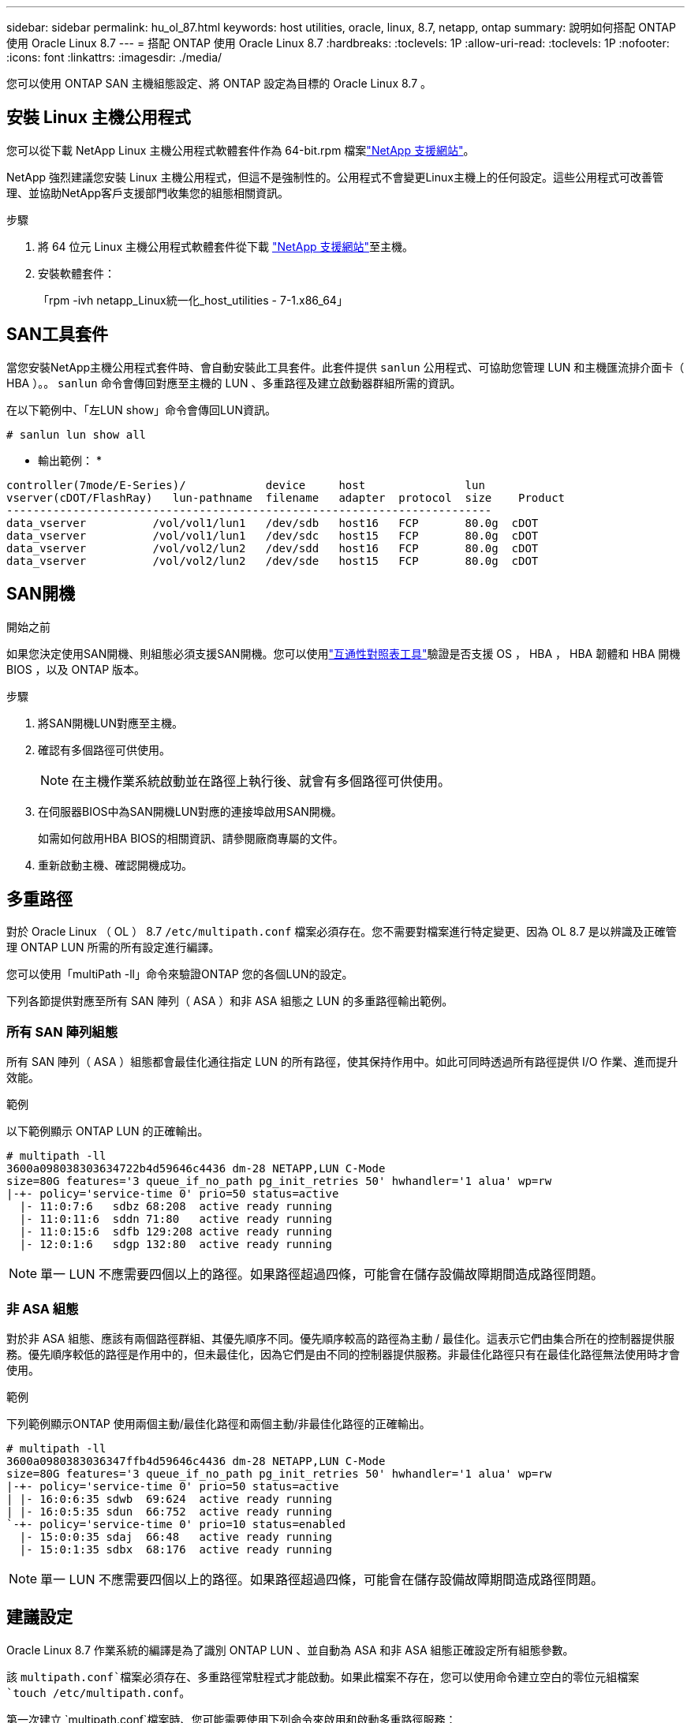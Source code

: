 ---
sidebar: sidebar 
permalink: hu_ol_87.html 
keywords: host utilities, oracle, linux, 8.7, netapp, ontap 
summary: 說明如何搭配 ONTAP 使用 Oracle Linux 8.7 
---
= 搭配 ONTAP 使用 Oracle Linux 8.7
:hardbreaks:
:toclevels: 1P
:allow-uri-read: 
:toclevels: 1P
:nofooter: 
:icons: font
:linkattrs: 
:imagesdir: ./media/


[role="lead"]
您可以使用 ONTAP SAN 主機組態設定、將 ONTAP 設定為目標的 Oracle Linux 8.7 。



== 安裝 Linux 主機公用程式

您可以從下載 NetApp Linux 主機公用程式軟體套件作為 64-bit.rpm 檔案link:https://mysupport.netapp.com/site/products/all/details/hostutilities/downloads-tab/download/61343/7.1/downloads["NetApp 支援網站"^]。

NetApp 強烈建議您安裝 Linux 主機公用程式，但這不是強制性的。公用程式不會變更Linux主機上的任何設定。這些公用程式可改善管理、並協助NetApp客戶支援部門收集您的組態相關資訊。

.步驟
. 將 64 位元 Linux 主機公用程式軟體套件從下載 https://mysupport.netapp.com/site/products/all/details/hostutilities/downloads-tab/download/61343/7.1/downloads["NetApp 支援網站"^]至主機。
. 安裝軟體套件：
+
「rpm -ivh netapp_Linux統一化_host_utilities - 7-1.x86_64」





== SAN工具套件

當您安裝NetApp主機公用程式套件時、會自動安裝此工具套件。此套件提供 `sanlun` 公用程式、可協助您管理 LUN 和主機匯流排介面卡（ HBA ）。。 `sanlun` 命令會傳回對應至主機的 LUN 、多重路徑及建立啟動器群組所需的資訊。

在以下範例中、「左LUN show」命令會傳回LUN資訊。

[listing]
----
# sanlun lun show all
----
* 輸出範例： *

[listing]
----
controller(7mode/E-Series)/            device     host               lun
vserver(cDOT/FlashRay)   lun-pathname  filename   adapter  protocol  size    Product
-------------------------------------------------------------------------
data_vserver          /vol/vol1/lun1   /dev/sdb   host16   FCP       80.0g  cDOT
data_vserver          /vol/vol1/lun1   /dev/sdc   host15   FCP       80.0g  cDOT
data_vserver          /vol/vol2/lun2   /dev/sdd   host16   FCP       80.0g  cDOT
data_vserver          /vol/vol2/lun2   /dev/sde   host15   FCP       80.0g  cDOT

----


== SAN開機

.開始之前
如果您決定使用SAN開機、則組態必須支援SAN開機。您可以使用link:https://imt.netapp.com/matrix/#welcome["互通性對照表工具"^]驗證是否支援 OS ， HBA ， HBA 韌體和 HBA 開機 BIOS ，以及 ONTAP 版本。

.步驟
. 將SAN開機LUN對應至主機。
. 確認有多個路徑可供使用。
+

NOTE: 在主機作業系統啟動並在路徑上執行後、就會有多個路徑可供使用。

. 在伺服器BIOS中為SAN開機LUN對應的連接埠啟用SAN開機。
+
如需如何啟用HBA BIOS的相關資訊、請參閱廠商專屬的文件。

. 重新啟動主機、確認開機成功。




== 多重路徑

對於 Oracle Linux （ OL ） 8.7 `/etc/multipath.conf` 檔案必須存在。您不需要對檔案進行特定變更、因為 OL 8.7 是以辨識及正確管理 ONTAP LUN 所需的所有設定進行編譯。

您可以使用「multiPath -ll」命令來驗證ONTAP 您的各個LUN的設定。

下列各節提供對應至所有 SAN 陣列（ ASA ）和非 ASA 組態之 LUN 的多重路徑輸出範例。



=== 所有 SAN 陣列組態

所有 SAN 陣列（ ASA ）組態都會最佳化通往指定 LUN 的所有路徑，使其保持作用中。如此可同時透過所有路徑提供 I/O 作業、進而提升效能。

.範例
以下範例顯示 ONTAP LUN 的正確輸出。

[listing]
----
# multipath -ll
3600a098038303634722b4d59646c4436 dm-28 NETAPP,LUN C-Mode
size=80G features='3 queue_if_no_path pg_init_retries 50' hwhandler='1 alua' wp=rw
|-+- policy='service-time 0' prio=50 status=active
  |- 11:0:7:6   sdbz 68:208  active ready running
  |- 11:0:11:6  sddn 71:80   active ready running
  |- 11:0:15:6  sdfb 129:208 active ready running
  |- 12:0:1:6   sdgp 132:80  active ready running
----

NOTE: 單一 LUN 不應需要四個以上的路徑。如果路徑超過四條，可能會在儲存設備故障期間造成路徑問題。



=== 非 ASA 組態

對於非 ASA 組態、應該有兩個路徑群組、其優先順序不同。優先順序較高的路徑為主動 / 最佳化。這表示它們由集合所在的控制器提供服務。優先順序較低的路徑是作用中的，但未最佳化，因為它們是由不同的控制器提供服務。非最佳化路徑只有在最佳化路徑無法使用時才會使用。

.範例
下列範例顯示ONTAP 使用兩個主動/最佳化路徑和兩個主動/非最佳化路徑的正確輸出。

[listing]
----
# multipath -ll
3600a0980383036347ffb4d59646c4436 dm-28 NETAPP,LUN C-Mode
size=80G features='3 queue_if_no_path pg_init_retries 50' hwhandler='1 alua' wp=rw
|-+- policy='service-time 0' prio=50 status=active
| |- 16:0:6:35 sdwb  69:624  active ready running
| |- 16:0:5:35 sdun  66:752  active ready running
`-+- policy='service-time 0' prio=10 status=enabled
  |- 15:0:0:35 sdaj  66:48   active ready running
  |- 15:0:1:35 sdbx  68:176  active ready running
----

NOTE: 單一 LUN 不應需要四個以上的路徑。如果路徑超過四條，可能會在儲存設備故障期間造成路徑問題。



== 建議設定

Oracle Linux 8.7 作業系統的編譯是為了識別 ONTAP LUN 、並自動為 ASA 和非 ASA 組態正確設定所有組態參數。

該 `multipath.conf`檔案必須存在、多重路徑常駐程式才能啟動。如果此檔案不存在，您可以使用命令建立空白的零位元組檔案 `touch /etc/multipath.conf`。

第一次建立 `multipath.conf`檔案時、您可能需要使用下列命令來啟用和啟動多重路徑服務：

[listing]
----
chkconfig multipathd on
/etc/init.d/multipathd start
----
您不需要直接將任何內容新增至 `multipath.conf`檔案，除非您有不想要多重路徑管理的裝置，或現有的設定會覆寫預設值。若要排除不想要的裝置，請將下列語法新增至 `multipath.conf`檔案，以您要排除的裝置的全球識別碼（ WWID ）字串取代 <DevId> ：

[listing]
----
blacklist {
        wwid <DevId>
        devnode "^(ram|raw|loop|fd|md|dm-|sr|scd|st)[0-9]*"
        devnode "^hd[a-z]"
        devnode "^cciss.*"
}
----
以下範例決定裝置的 WWID 、並將其新增至 `multipath.conf`檔案。

.步驟
. 判斷 WWID ：
+
[listing]
----
/lib/udev/scsi_id -gud /dev/sda
----
+
[listing]
----
3600a098038314c4a433f5774717a3046
----
+
`sda`是您要新增至黑名單的本機 SCSI 磁碟。

. 新增 `WWID` 至中的黑名單 `/etc/multipath.conf`：
+
[source, cli]
----
blacklist {
     wwid   3600a098038314c4a433f5774717a3046
     devnode "^(ram|raw|loop|fd|md|dm-|sr|scd|st)[0-9]*"
     devnode "^hd[a-z]"
     devnode "^cciss.*"
}
----


請務必檢查 `/etc/multipath.conf`檔案，尤其是在「預設值」區段中，以瞭解可能會覆寫預設設定的舊版設定。

下表說明 `multipathd` ONTAP LUN 的關鍵參數及必要值。如果主機連接至其他廠商的 LUN 、且這些參數中的任何一個被覆寫、則必須在 `multipath.conf`檔案中以特定套用至 ONTAP LUN 的形式、在稍後的節段中加以修正。如果沒有此修正、 ONTAP LUN 可能無法如預期般運作。您只能在諮詢 NetApp 、作業系統廠商或兩者之後、以及完全瞭解影響時、才應覆寫這些預設值。

[cols="2*"]
|===
| 參數 | 設定 


| DETECT（偵測）_prio | 是的 


| 開發損失_tmo | 無限 


| 容錯回復 | 立即 


| fast_io_f故障_tmo | 5. 


| 功能 | 2 pg_init_retries 50 


| Flip_on_last刪除 | 是的 


| 硬體處理常式 | 0 


| no_path_retry | 佇列 


| path_checker_ | Tur 


| path_grouping_policy | 群組_by_prio 


| path_selector | 服務時間0 


| Polling_時間 間隔 | 5. 


| 優先 | ONTAP 


| 產品 | LUN.* 


| Retain附加的硬體處理常式 | 是的 


| RR_weight | 統一 


| 使用者易記名稱 | 否 


| 廠商 | NetApp 
|===
.範例
下列範例說明如何修正被覆寫的預設值。在這種情況下、「multiPath.conf」檔案會定義「path_checker'」和「no_path_retry」的值、這些值與ONTAP 不兼容的現象是什麼。如果因為主機仍連接其他SAN陣列而無法移除、則可針對ONTAP 具有裝置例項的LUN、特別修正這些參數。

[listing]
----
defaults {
 path_checker readsector0
 no_path_retry fail
 }
devices {
 device {
 vendor "NETAPP "
 product "LUN.*"
 no_path_retry queue
 path_checker tur
 }
}
----

NOTE: 若要設定 Oracle Linux 8.7 Red Hat 相容核心（ RHCK ），請使用link:hu_rhel_87.html#recommended-settings["建議設定"]適用於 Red Hat Enterprise Linux （ RHEL ） 8.7 的。



== 設定 KVM 設定

您不需要設定核心型虛擬機器的設定，因為 LUN 會對應至 Hypervisor 。



== ASM 鏡像

自動儲存管理（ ASM ）鏡射可能需要變更 Linux 多重路徑設定、以允許 ASM 識別問題並切換至替代故障群組。ONTAP 上的大多數 ASM 組態都使用外部備援，這表示資料保護是由外部陣列提供，而 ASM 則不會鏡射資料。某些站台使用具有一般備援的ASM來提供雙向鏡像、通常是跨不同站台。如需詳細資訊，請參閱link:https://docs.netapp.com/us-en/ontap-apps-dbs/oracle/oracle-overview.html["ONTAP 上的 Oracle 資料庫"^]。



== 已知問題

ONTAP 版本的 Oracle Linux 8.7 沒有已知問題。
